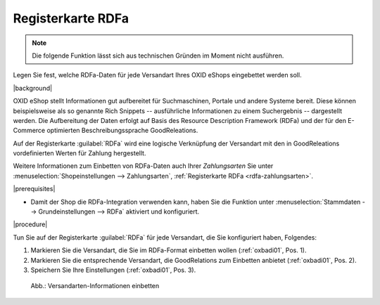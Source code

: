 ﻿.. _rdfa-versandarten:

Registerkarte RDFa
==================

.. note::
   Die folgende Funktion lässt sich aus technischen Gründen im Moment nicht ausführen.

Legen Sie fest, welche RDFa-Daten für jede Versandart Ihres OXID eShops eingebettet werden soll.

|background|

OXID eShop stellt Informationen gut aufbereitet für Suchmaschinen, Portale und andere Systeme bereit. Diese können beispielsweise als so genannte Rich Snippets -- ausführliche Informationen zu einem Suchergebnis -- dargestellt werden. Die Aufbereitung der Daten erfolgt auf Basis des Resource Description Framework (RDFa) und der für den E-Commerce optimierten Beschreibungssprache GoodReleations.

Auf der Registerkarte :guilabel:`RDFa` wird eine logische Verknüpfung der Versandart mit den in GoodReleations vordefinierten Werten für Zahlung hergestellt.

Weitere Informationen zum Einbetten von RDFa-Daten auch Ihrer :emphasis:`Zahlungsarten` Sie unter :menuselection:`Shopeinstellungen --> Zahlungsarten`, :ref:`Registerkarte RDFa <rdfa-zahlungsarten>`.


|prerequisites|

* Damit der Shop die RDFa-Integration verwenden kann, haben Sie die Funktion unter :menuselection:`Stammdaten --> Grundeinstellungen --> RDFa` aktiviert und konfiguriert.

|procedure|

Tun Sie auf der Registerkarte :guilabel:`RDFa` für jede Versandart, die Sie konfiguriert haben, Folgendes:

1. Markieren Sie die Versandart, die Sie im RDFa-Format einbetten wollen (:ref:`oxbadi01`, Pos. 1).
2. Markieren Sie die entsprechende Versandart, die GoodRelations zum Einbetten anbietet (:ref:`oxbadi01`, Pos. 2).
3. Speichern Sie Ihre Einstellungen (:ref:`oxbadi01`, Pos. 3).

.. _oxbadi01:

.. figure:: ../../media/screenshots/oxbadi01.png
   :alt: Versandarten-Informationen einbetten
   :width: 650
   :class: with-shadow

   Abb.: Versandarten-Informationen einbetten



.. Intern: oxbadi, Status:, F1: deliveryset_rdfa.html
.. ToDo Hinweiszeile ist fehlerhaft: %s (Screenshot erneuern, wenn Wert korrekt angezeigt wird)